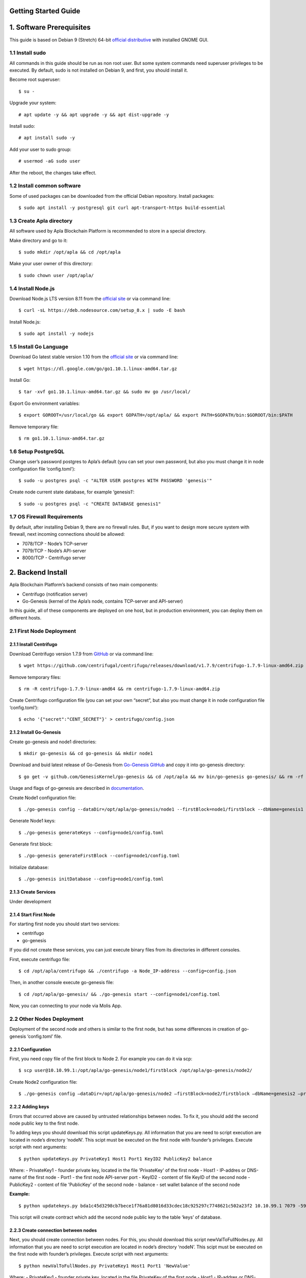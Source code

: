 Getting Started Guide
=====================

1. Software Prerequisites
=========================

This guide is based on Debian 9 (Stretch) 64-bit `official distributive <https://www.debian.org/CD/http-ftp/#stable>`_ with installed GNOME GUI.

1.1 Install sudo
----------------

All commands in this guide should be run as non root user. But some system commands need superuser privileges to be executed. By default, sudo is not installed on Debian 9, and first, you should install it.

Become root superuser:

::

   $ su - 

Upgrade your system:

::

   # apt update -y && apt upgrade -y && apt dist-upgrade -y

Install sudo:

::

   # apt install sudo -y

Add your user to sudo group:

::

   # usermod -aG sudo user

After the reboot, the changes take effect.

1.2 Install common software
---------------------------

Some of used packages can be downloaded from the official Debian repository. Install packages:

::

   $ sudo apt install -y postgresql git curl apt-transport-https build-essential

1.3 Create Apla directory
-------------------------

All software used by Apla Blockchain Platform is recommended to store in a special directory.

Make directory and go to it:

::

   $ sudo mkdir /opt/apla && cd /opt/apla

Make your user owner of this directory:

::

   $ sudo chown user /opt/apla/

1.4 Install Node.js
-------------------

Download Node.js LTS version 8.11 from the `official site <https://nodejs.org/en/download/>`_ or via command line:

::

   $ curl -sL https://deb.nodesource.com/setup_8.x | sudo -E bash

Install Node.js:

::

   $ sudo apt install -y nodejs

1.5 Install Go Language
-----------------------

Download Go latest stable version 1.10 from the `official site <https://golang.org/dl/>`_ or via command line:

::

   $ wget https://dl.google.com/go/go1.10.1.linux-amd64.tar.gz

Install Go:

::

   $ tar -xvf go1.10.1.linux-amd64.tar.gz && sudo mv go /usr/local/

Export Go environment variables:

::

   $ export GOROOT=/usr/local/go && export GOPATH=/opt/apla/ && export PATH=$GOPATH/bin:$GOROOT/bin:$PATH

Remove temporary file:

::

   $ rm go1.10.1.linux-amd64.tar.gz

1.6 Setup PostgreSQL
--------------------

Change user’s password postgres to Apla’s default (you can set your own password, but also you must change it in node configuration file ‘config.toml’):

::

   $ sudo -u postgres psql -c "ALTER USER postgres WITH PASSWORD 'genesis'"

Create node current state database, for example ‘genesis1’:

::

   $ sudo -u postgres psql -c "CREATE DATABASE genesis1"

1.7 OS Firewall Requirements
----------------------------

By default, after installing Debian 9, there are no firewall rules. But, if you want to design more secure system with firewall, next incoming connections should be allowed:

- 7078/TCP - Node’s TCP-server 
- 7079/TCP - Node’s API-server 
- 8000/TCP - Centrifugo server

2. Backend Install
==================

Apla Blockchain Platform’s backend consists of two main components:

- Centrifugo (notification server)
- Go-Genesis (kernel of the Apla’s node, contains TCP-server and API-server)

In this guide, all of these components are deployed on one host, but in production environment, you can deploy them on different hosts.

2.1 First Node Deployment
-------------------------

2.1.1 Install Centrifugo
~~~~~~~~~~~~~~~~~~~~~~~~

Download Centrifugo version 1.7.9 from `GitHub <https://github.com/centrifugal/centrifugo/releases/>`_ or via command line:

::

   $ wget https://github.com/centrifugal/centrifugo/releases/download/v1.7.9/centrifugo-1.7.9-linux-amd64.zip && unzip centrifugo-1.7.9-linux-amd64.zip && mkdir centrifugo && mv centrifugo-1.7.9-linux-amd64/* centrifugo/

Remove temporary files:

::

   $ rm -R centrifugo-1.7.9-linux-amd64 && rm centrifugo-1.7.9-linux-amd64.zip

Create Centrifugo configuration file (you can set your own “secret”, but also you must change it in node configuration file ‘config.toml’):

::

   $ echo '{"secret":"CENT_SECRET"}' > centrifugo/config.json

2.1.2 Install Go-Genesis
~~~~~~~~~~~~~~~~~~~~~~~~

Create go-genesis and node1 directories:

::

   $ mkdir go-genesis && cd go-genesis && mkdir node1

Download and buid latest release of Go-Genesis from `Go-Genesis GitHub <https://github.com/GenesisKernel/go-genesis/releases/>`_ and copy it into go-genesis directory:

::

   $ go get -v github.com/GenesisKernel/go-genesis && cd /opt/apla && mv bin/go-genesis go-genesis/ && rm -rf bin/ && rm -rf src/

Usage and flags of go-genesis are described in `documentation <http://genesiskernel.readthedocs.io/en/latest/>`_.

Create Node1 configuration file:

::

   $ ./go-genesis config --dataDir=/opt/apla/go-genesis/node1 --firstBlock=node1/firstblock --dbName=genesis1 --privateBlockchain=true --centSecret="CENT_SECRET" --centUrl=http://localhost:8000 --httpHost=10.10.99.1 --tcpHost=10.10.99.1

Generate Node1 keys:

::

   $ ./go-genesis generateKeys --config=node1/config.toml

Generate first block:

::

   $ ./go-genesis generateFirstBlock --config=node1/config.toml

Initialize database:

::

   $ ./go-genesis initDatabase --config=node1/config.toml

2.1.3 Create Services
~~~~~~~~~~~~~~~~~~~~~

Under development

2.1.4 Start First Node
~~~~~~~~~~~~~~~~~~~~~~

For starting first node you should start two services:

- centrifugo
- go-genesis

If you did not create these services, you can just execute binary files from its directories in different consoles.

First, execute centrifugo file:

::

   $ cd /opt/apla/centrifugo && ./centrifugo -a Node_IP-address --config=config.json

Then, in another console execute go-genesis file:

::

   $ cd /opt/apla/go-genesis/ && ./go-genesis start --config=node1/config.toml

Now, you can connecting to your node via Molis App.

2.2 Other Nodes Deployment
--------------------------

Deployment of the second node and others is similar to the first node, but has some differences in creation of go-genesis ‘config.toml’ file.

2.2.1 Configuration
~~~~~~~~~~~~~~~~~~~

First, you need copy file of the first block to Node 2. For example you can do it via scp:

::

   $ scp user@10.10.99.1:/opt/apla/go-genesis/node1/firstblock /opt/apla/go-genesis/node2/

Create Node2 configuration file: 

::

$ ./go-genesis config –dataDir=/opt/apla/go-genesis/node2 –firstBlock=node2/firstblock –dbName=genesis2 –privateBlockchain=true –centSecret=“CENT_SECRET” –centUrl=http://localhost:8000 –httpHost=10.10.99.2

2.2.2 Adding keys
~~~~~~~~~~~~~~~~~

Errors that occurred above are caused by untrusted relationships between nodes. To fix it, you should add the second node public key to the first node.

To adding keys you should download this script updateKeys.py. All information that you are need to script execution are located in node’s directory ‘nodeN’. This scipt must be executed on the first node with founder’s privileges. Execute script with next arguments:

::

   $ python updateKeys.py PrivateKey1 Host1 Port1 KeyID2 PublicKey2 balance

Where:
- PrivateKey1 - founder private key, located in the file 'PrivateKey' of the first node 
- Host1 - IP-addres or DNS-name of the first node 
- Port1 - the first node API-server port
- KeyID2 - content of file KeyID of the second node
- PublicKey2 - content of file 'PublicKey' of the second node
- balance - set wallet balance of the second node

**Example:**

::

   $ python updatekeys.py bda1c45d3298cb7bece1f76a81d8016d33cdec18c925297c7748621c502a23f2 10.10.99.1 7079 -5910245696104921893 1812246837170b6df8609fd9d846a0984f4e5b3ee9037717e39dc38c82ea1a8e528c9e6f6acdc06b2a33f228c4d2649005bde47af857f3f756aaf64d3f1648dd 1000000000000000000000

This script will create contract which add the second node public key to the table ‘keys’ of database.

2.2.3 Create connection between nodes
~~~~~~~~~~~~~~~~~~~~~~~~~~~~~~~~~~~~~

Next, you should create connection between nodes. For this, you should download this script newValToFullNodes.py. All information that you are need to script execution are located in node’s directory ‘nodeN’. This scipt must be executed on the first node with founder’s privileges. Execute script with next arguments:

::

   $ python newValToFullNodes.py PrivateKey1 Host1 Port1 'NewValue'

Where:
- PrivateKey1 - founder private key, located in the file PrivateKey of the first node
- Host1 - IP-addres or DNS-name of the first node
- Port1 - the first node API-server port
- NewValue - new value of Full_Nodes parameter

Argument **NewValue** must be written in json format:

::

   [
    {
     "tcp_address":"Host1:tcpPort1", 
     "api_address":"http://Host1:httpPort1", 
     "key_id":"KeyID1", 
     "public_key":"NodePubKey1"
    },
    {
     "tcp_address":"Host2:tcpPort2", 
     "api_address":"http://Host2:httpPort2", 
     "key_id":"KeyID2", 
     "public_key":"NodePubKey2"
    },
    {
     "tcp_address":"HostN:tcpPortN", 
     "api_address":"http://HostN:httpPortN", 
     "key_id":"KeyIDN", 
     "public_key":"NodePubKeyN"
    }
   ]

Where: 

- Host1 - IP-addres or DNS-name of the first node 
- tcpPort1 - the first node TCP-server port 
- httpPort1 - the first node API-server port 
- KeyID1 - content of file KeyID of the first node 
- NodePubKey1 - content of file NodePublicKey of the first node 
- Host2 - IP-addres or DNS-name of the second node 
- tcpPort2 - the second node TCP-server port
- httpPort2 - the second node API-server port 
- KeyID2 - content of file KeyID of the second node 
- NodePubKey2 - content of file NodePublicKey of the second node 
- HostN - IP-addres or DNS-name of node N 
- tcpPortN - node N TCP-server port
- httpPortN - node N API-server port
- KeyIDN - content of file KeyID of node N
- NodePubKeyN - content of file NodePublicKey of node N

**Example:**

::

   $ python newValToFullNodes.py bda1c45d3298cb7bece1f76a81d8016d33cdec18c925297c7748621c502a23f2 10.10.99.1 7079 '[{"tcp_address":"10.10.99.1:7078","api_address":"http://10.10.99.1:7079","key_id":"5541394763743537703","public_key":"d26824d0e94894bae9e983e7a386a1c9e4f609990d4b635b6926b52c831d6ec28b95f75acf0c9d10ee96afc0dd02617f08fea225706f0e502d5fe26587023e3b"},{"tcp_address":"10.10.99.2:7078","api_address":"http://10.10.99.2:7079","key_id":"6404048169476933259","public_key":"afd9ed260ec65a2a294794285ad40c5edc219e3be2455a044e2444111b8525815b224fdb369aa17307434d0e6aca8f9c959f823756baeb9ccb105f96f996bf11" }, {"tcp_address":"10.10.99.3:7078","api_address":"http://10.10.99.3:7079","key_id":"-5910245696104921893","public_key":"254c38cd6d9f47ffc42a8d178bb47f9a0cbc46ec6ef4d972c05146bfe87a8da03cb3450b71b2a724fdb2184163ae91023931c9fe5f148f0bdceeeefc5a16fe58"}]'

Now, all nodes are connected to each other.

3. Frontend Install
===================

To work with the system you should build and use frontend Molis client.

3.2 Build Molis App
-------------------

For building Molis application you need install Yarn package manager. Download Yarn version 1.6.0 from `GitHub <https://github.com/yarnpkg/yarn/releases>`_ or via command line:

::

   $ cd /opt/apla &&  wget https://github.com/yarnpkg/yarn/releases/download/v1.6.0/yarn_1.6.0_all.deb

Install Yarn:

::

   $ sudo dpkg -i yarn_1.6.0_all.deb && rm yarn_1.6.0_all.deb

Download latest release of Genesis-Front (Molis) from
`GitHub <https://github.com/GenesisKernel/genesis-front>`_ via git:

::

   $ git clone https://github.com/GenesisKernel/genesis-front.git

Install Genesis-Front dependencies via Yarn:

::

   $ cd genesis-front/ && yarn install

Molis client can be build via three technical implementations: - Desktop
Application - Web Application - Mobile Application

3.2.1 Build Molis Desktop App
~~~~~~~~~~~~~~~~~~~~~~~~~~~~~

Create settings.json file which contains connections information about
full nodes:

::

   $ cp public/settings.json.dist public/settings.json

Edit settings.json file by any text editor and add required settings in
next format:

::

   http://Node_IP-address:Node_HTTP-Port

**Example** settings.json for three nodes:

::

   {
       "fullNodes": [
           "http://10.10.99.1:7079",
           "http://10.10.99.2:7079",
           "http://10.10.99.3:7079"
       ]
   }

Build desktop app by Yarn:

::

   $ cd /opt/apla/genesis-front && yarn build-desktop

Then desktop app must be packed to the AppImage:

::

   $ yarn release --publish never –l

After that, your application will be ready to use, but its connection settings can not be changed in the future. If these settings will change, you must build a new version of the application.

3.2.2 Build Molis Web App
~~~~~~~~~~~~~~~~~~~~~~~~~

Create settings.json file as its described in Build Molis Desktop App section.

Build web app:

::

   $ cd /opt/apla/genesis-front/ && yarn build

After building, redistributable files will be placed to the ‘/build’
directory. You can serve it with any web-server of your choice.
Settings.json file must be also placed there. It is woth noting that you
shouldn’t buld your application again if your connection settings will
change. Just edit settings.json file and restart web-server.

For development or testing purposes you can simple build Yarn’s
web-server:

::

   $ sudo yarn global add serve && serve -s build

After this, your Molis Web App will be accessed at: ht​tp://localhost:5000

3.3.3 Build Molis Mobile App
~~~~~~~~~~~~~~~~~~~~~~~~~~~~

Under development

4. Launching
============

After building Molis App, you can obtain access to the system by
selected user.

4.1 Login as Founder
--------------------

To obtain system administrator rights on your ecosystem, you should
login as ecosystem founder (Node 1 founder). To do this, first, you must
obtain the private key of the founder that was generated during the
installation of the node. This key contains in the ‘PrivateKey’ file,
located in node configuration directory (in this guide it is located in
directory ‘/node1’).

Next, in the Molis client in account options you should choose item
‘Import existing key’.

In next window, Import account, you should copy your founder’s private
key in field of account seed and set new founder password.

Now, in accounts list you can see your founder’s account.

4.2 Create wallet
-----------------

To create wallet, in the Molis client in account options you should
choose item ‘Generate new key’.

Invent new account seed phrase or generate it and set new user password.

Now, in accounts list you can see your user’s account.
